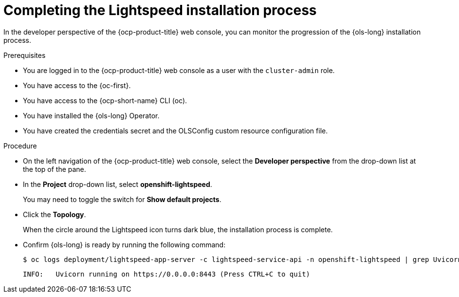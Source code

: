 // This module is used in the following assemblies:
// configure/ols-configuring-openshift-lightspeed.adoc

:_mod-docs-content-type: PROCEDURE
[id="ols-completing-lightspeed-installation-process_{context}"]
= Completing the Lightspeed installation process

In the developer perspective of the {ocp-product-title} web console, you can monitor the progression of the {ols-long} installation process.

.Prerequisites

* You are logged in to the {ocp-product-title} web console as a user with the `cluster-admin` role.

* You have access to the {oc-first}.

* You have access to the {ocp-short-name} CLI (oc).

* You have installed the {ols-long} Operator.

* You have created the credentials secret and the OLSConfig custom resource configuration file.

.Procedure

* On the left navigation of the {ocp-product-title} web console, select the *Developer perspective* from the drop-down list at the top of the pane.

* In the *Project* drop-down list, select *openshift-lightspeed*.
+
You may need to toggle the switch for *Show default projects*.

* Click the *Topology*.
+
When the circle around the Lightspeed icon turns dark blue, the installation process is complete.

* Confirm {ols-long} is ready by running the following command: 
+
[source,terminal]
----
$ oc logs deployment/lightspeed-app-server -c lightspeed-service-api -n openshift-lightspeed | grep Uvicorn
----
+
[source,terminal]
----
INFO: 	Uvicorn running on https://0.0.0.0:8443 (Press CTRL+C to quit)
----